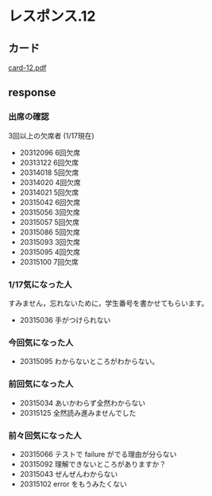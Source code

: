 * レスポンス.12

** カード

   [[http://wiki.cis.iwate-u.ac.jp/~suzuki/Documents/prog2016/card-12.pdf][card-12.pdf]]

** response

*** 出席の確認

   3回以上の欠席者 (1/17現在)
   
   - 20312096 6回欠席
   - 20313122 6回欠席
   - 20314018 5回欠席
   - 20314020 4回欠席
   - 20314021 5回欠席
   - 20315042 6回欠席
   - 20315056 3回欠席
   - 20315057 5回欠席
   - 20315086 5回欠席
   - 20315093 3回欠席
   - 20315095 4回欠席
   - 20315100 7回欠席

*** 1/17気になった人

    すみません，忘れないために，学生番号を書かせてもらいます。

   - 20315036 手がつけられない

*** 今回気になった人

    - 20315095  わからないところがわからない。

*** 前回気になった人

    - 20315034 あいかわらず全然わからない
    - 20315125 全然読み進みませんでした

*** 前々回気になった人

   - 20315066 テストで failure がでる理由が分らない
   - 20315092 理解できないところがありますか？
   - 20315043 ぜんぜんわからない
   - 20315102 error をもうみたくない

